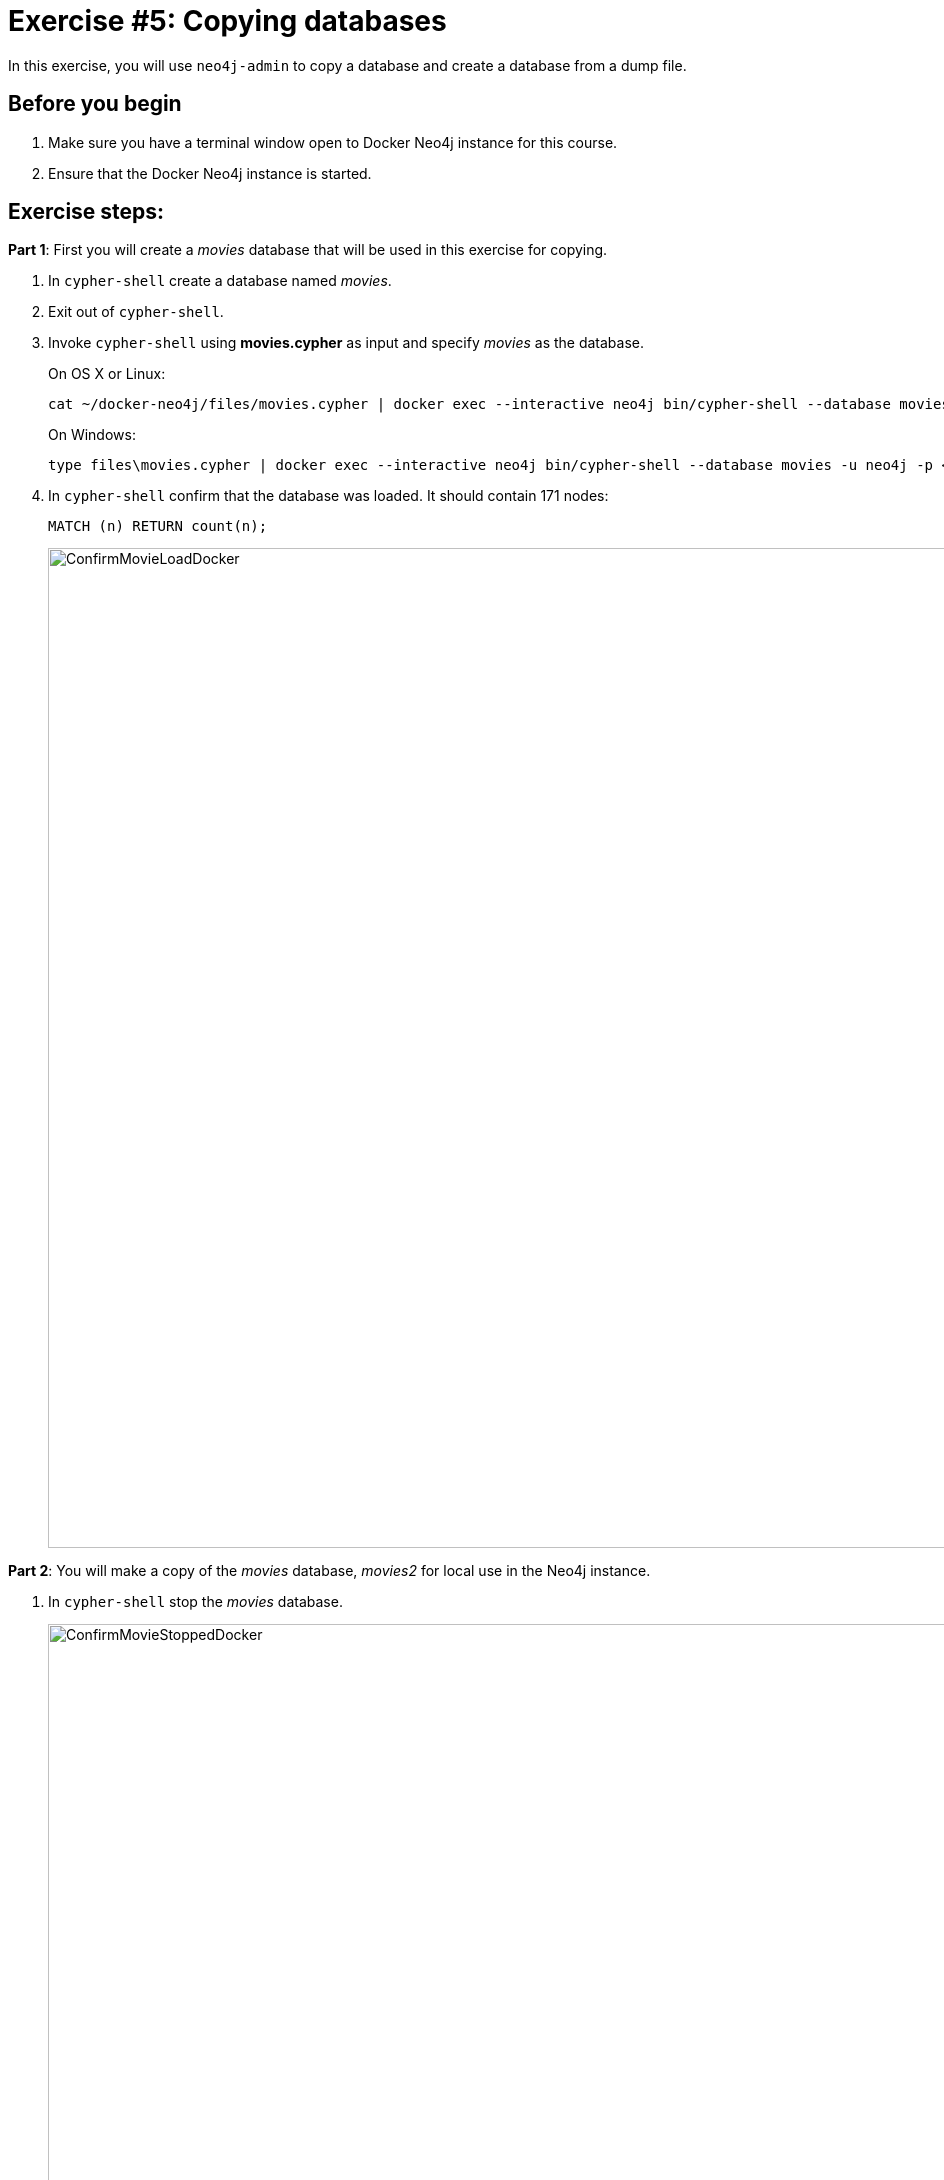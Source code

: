 = Exercise #5: Copying databases
// for local preview
ifndef::imagesdir[:imagesdir: ../../images]

In this exercise, you will use `neo4j-admin` to copy a database and create a database from a dump file.

== Before you begin

. Make sure you have a terminal window open to Docker Neo4j instance for this course.
. Ensure that the Docker Neo4j instance is started.

== Exercise steps:

*Part 1*: First you will create a _movies_ database that will be used in this exercise for copying.

. In `cypher-shell` create a database named _movies_.
. Exit out of `cypher-shell`.
. Invoke `cypher-shell` using *movies.cypher* as input and specify _movies_ as the database.
+
On OS X or Linux:
+
[source,shell,role=noplay]
----
cat ~/docker-neo4j/files/movies.cypher | docker exec --interactive neo4j bin/cypher-shell --database movies -u neo4j -p <passwordYouSpecified>
----
+
On Windows:
+
[source,shell,role=noplay]
----
type files\movies.cypher | docker exec --interactive neo4j bin/cypher-shell --database movies -u neo4j -p <passwordYouSpecified>
----
+
[start=4]
. In `cypher-shell` confirm that the database was loaded. It should contain 171 nodes:
+
[source,Cypher,role=noplay]
----
MATCH (n) RETURN count(n);
----
+
image::ConfirmMovieLoadDocker.png[ConfirmMovieLoadDocker,width=1000,align=center]


*Part 2*: You will make a copy of the _movies_ database, _movies2_ for local use in the Neo4j instance.

. In `cypher-shell` stop the _movies_ database.
+

image::ConfirmMovieStoppedDocker.png[ConfirmMovieStoppedDocker,width=1000,align=center]

. Exit `cypher-shell`.
. Copy the _movies_ database to the _movies2_ database using the neo4j-admin tool:
+
[source,shell,role=noplay]
----
[sudo] docker exec --interactive neo4j bin/neo4j-admin copy --from-database=movies --to-database=movies2
----
+
image::neo4j-adminCopyDocker.png[neo4j-adminCopyDocker,width=1000,align=center]
+
[start=4]
. In `cypher-shell` create _movies2_.
. Confirm that this _movies2_ database has 171 nodes.
+

[source,Cypher,role=noplay]
----
MATCH (n) RETURN count(n);
----

image::Verify-neo4j-adminCopyDocker.png[Verify-neo4j-adminCopyDocker,width=1000,align=center]

*Part 3*: You will dump the _movies_ database.

. Use the `dump` command of the `neo4j-admin` tool to create the dump file as follows:
+
[source,shell,role=noplay]
----
[sudo] docker exec --interactive neo4j bin/neo4j-admin dump --database=movies --to=data/movies.dump
----
+
This writes the *movies.dump* file to the *$HOME/docker-neo4j/data* directory which is available to the Docker Neo4j instance.

[start=2]
. Confirm that the *movies.dump* file was created.

*Part 4*: You use the dump file to create a database.

. Use the `load` command of the `neo4j-admin` tool to create the database, _movies3_ from the dump file as follows:
+

[source,shell,role=noplay]
----
[sudo] docker exec --interactive neo4j bin/neo4j-admin load --database=movies3 --from=data/movies.dump
----

. In `cypher-shell` create _movies3_.
. Confirm that this _movies3_ database has 171 nodes.

image::Verify-neo4j-adminLoadDocker.png[Verify-neo4j-adminLoadDocker,width=1000,align=center]


== Exercise summary

You have now gained experience copying a database within the Neo4j instance and also creating a dump file that can be used to create a database on a different system.
